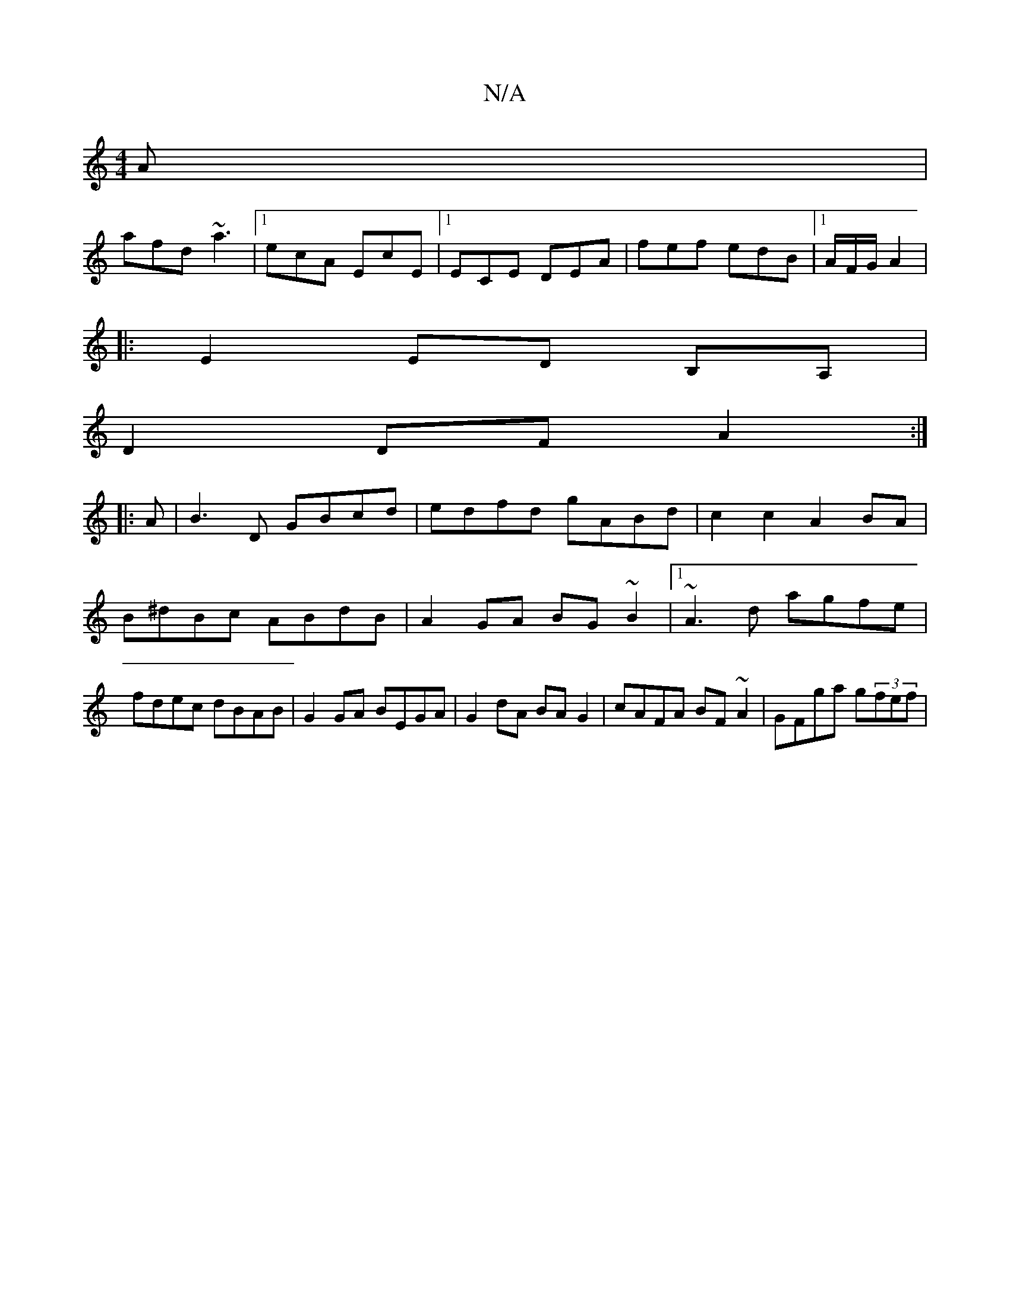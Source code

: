 X:1
T:N/A
M:4/4
R:N/A
K:Cmajor
2A|
afd ~a3|1 ecA EcE|1 ECE DEA|fef edB|1 A/F/G/ A2 |
|:E2ED B,A,|
D2DFA2:|
|:A|B3D GBcd|edfd gABd|c2 c2 A2 BA|B^dBc ABdB|A2 GA BG~B2|1 ~A3d agfe|fdec dBAB|G2GA BEGA|G2dA BAG2|cAFA BF~A2|GFga g(3fef |